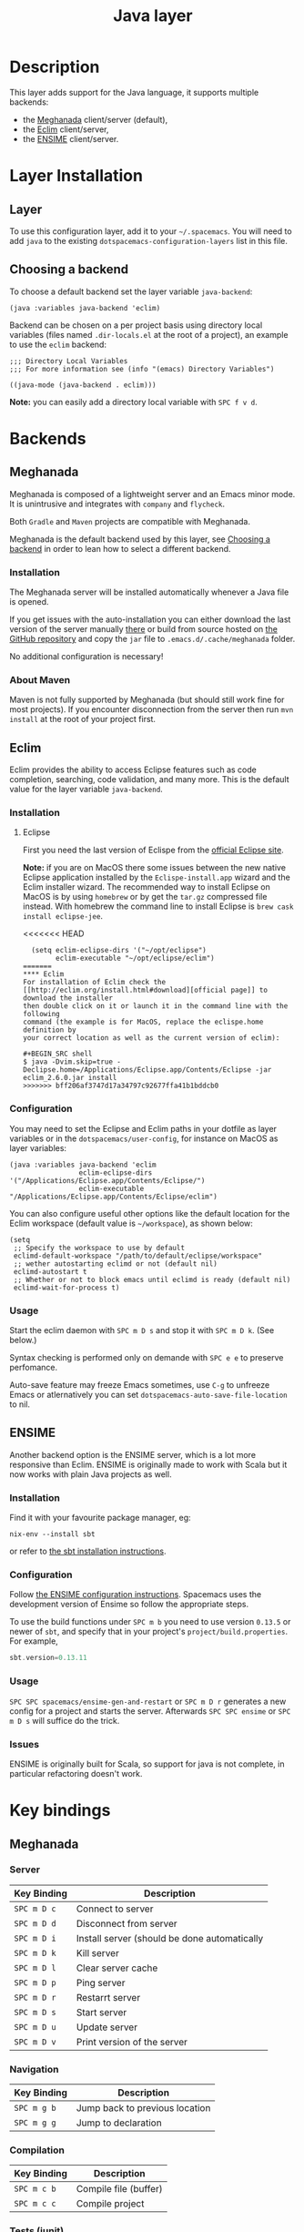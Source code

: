 #+TITLE: Java layer

[[file:img/java.png]]

* Table of Contents                                         :TOC_4_gh:noexport:
 - [[#description][Description]]
 - [[#layer-installation][Layer Installation]]
   - [[#layer][Layer]]
   - [[#choosing-a-backend][Choosing a backend]]
 - [[#backends][Backends]]
   - [[#meghanada][Meghanada]]
     - [[#installation][Installation]]
     - [[#about-maven][About Maven]]
   - [[#eclim][Eclim]]
     - [[#installation][Installation]]
       - [[#eclipse][Eclipse]]
       - [[#eclim][Eclim]]
     - [[#configuration][Configuration]]
     - [[#usage][Usage]]
   - [[#ensime][ENSIME]]
     - [[#installation][Installation]]
     - [[#configuration][Configuration]]
     - [[#usage][Usage]]
     - [[#issues][Issues]]
 - [[#key-bindings][Key bindings]]
   - [[#meghanada][Meghanada]]
     - [[#server][Server]]
     - [[#navigation][Navigation]]
     - [[#compilation][Compilation]]
     - [[#tests-junit][Tests (junit)]]
     - [[#refactoring][Refactoring]]
     - [[#tasks][Tasks]]
   - [[#eclim][Eclim]]
     - [[#java-mode][Java-mode]]
       - [[#project-management][Project management]]
       - [[#eclim-daemon][Eclim daemon]]
       - [[#maven][Maven]]
       - [[#goto][Goto]]
       - [[#refactoring][Refactoring]]
       - [[#documentation-find][Documentation, Find]]
       - [[#errors-problems][Errors (problems)]]
       - [[#tests][Tests]]
     - [[#errors-problems-buffer][Errors (problems) buffer]]
     - [[#projects-buffer][Projects buffer]]
   - [[#ensime-key-bindings][Ensime key bindings]]
     - [[#search][Search]]
     - [[#ensime-search-mode][Ensime Search Mode]]
     - [[#sbt][sbt]]
     - [[#typecheck][Typecheck]]
     - [[#debug][Debug]]
     - [[#errors][Errors]]
     - [[#goto][Goto]]
     - [[#print-and-yank-types][Print and yank types]]
     - [[#documentation-inspect][Documentation, Inspect]]
     - [[#server][Server]]
     - [[#refactoring][Refactoring]]
     - [[#tests][Tests]]
     - [[#repl][REPL]]

* Description
This layer adds support for the Java language, it supports multiple backends:
- the [[https://github.com/mopemope/meghanada-emacs][Meghanada]] client/server (default),
- the [[http://eclim.org][Eclim]] client/server,
- the [[https://ensime.github.io/][ENSIME]] client/server.

* Layer Installation
** Layer
To use this configuration layer, add it to your =~/.spacemacs=. You will need to
add =java= to the existing =dotspacemacs-configuration-layers= list in this
file.

** Choosing a backend
To choose a default backend set the layer variable =java-backend=:

#+BEGIN_SRC elisp
(java :variables java-backend 'eclim)
#+END_SRC

Backend can be chosen on a per project basis using directory local variables
(files named =.dir-locals.el= at the root of a project), an example to use the
=eclim= backend:

#+BEGIN_SRC elisp
;;; Directory Local Variables
;;; For more information see (info "(emacs) Directory Variables")

((java-mode (java-backend . eclim)))
#+END_SRC

*Note:* you can easily add a directory local variable with ~SPC f v d~.

* Backends
** Meghanada
Meghanada is composed of a lightweight server and an Emacs minor mode. It
is unintrusive and integrates with =company= and =flycheck=.

Both =Gradle= and =Maven= projects are compatible with Meghanada.

Meghanada is the default backend used by this layer, see [[#choosing-a-backend][Choosing a backend]] in
order to lean how to select a different backend.

*** Installation
The Meghanada server will be installed automatically whenever a Java file
is opened.

If you get issues with the auto-installation you can either download the last
version of the server manually [[https://dl.bintray.com/mopemope/meghanada/][there]] or build from source hosted on [[https://github.com/mopemope/meghanada-server][the GitHub
repository]] and copy the =jar= file to =.emacs.d/.cache/meghanada= folder.

No additional configuration is necessary!

*** About Maven
Maven is not fully supported by Meghanada (but should still work fine for most
projects). If you encounter disconnection from the server then run =mvn install=
at the root of your project first.

** Eclim
Eclim provides the ability to access Eclipse features such as code completion,
searching, code validation, and many more. This is the default value for the
layer variable =java-backend=.

*** Installation
**** Eclipse
First you need the last version of Eclispe from the [[https://www.eclipse.org/downloads/eclipse-packages/][official Eclipse site]].

*Note:* if you are on MacOS there some issues between the new native Eclipse
application installed by the =Eclispe-install.app= wizard and the Eclim
installer wizard. The recommended way to install Eclipse on MacOS is by using
=homebrew= or by get the =tar.gz= compressed file instead. With homebrew
the command line to install Eclipse is =brew cask install eclipse-jee=.

<<<<<<< HEAD
#+BEGIN_SRC elisp
  (setq eclim-eclipse-dirs '("~/opt/eclipse")
        eclim-executable "~/opt/eclipse/eclim")
=======
**** Eclim
For installation of Eclim check the [[http://eclim.org/install.html#download][official page]] to download the installer
then double click on it or launch it in the command line with the following
command (the example is for MacOS, replace the eclispe.home definition by
your correct location as well as the current version of eclim):

#+BEGIN_SRC shell
$ java -Dvim.skip=true -Declipse.home=/Applications/Eclipse.app/Contents/Eclipse -jar eclim_2.6.0.jar install
>>>>>>> bff206af3747d17a34797c92677ffa41b1bddcb0
#+END_SRC

*** Configuration
You may need to set the Eclipse and Eclim paths in your dotfile as layer
variables or in the =dotspacemacs/user-config=, for instance on MacOS as layer
variables:

 #+BEGIN_SRC elisp
(java :variables java-backend 'eclim
                 eclim-eclipse-dirs '("/Applications/Eclipse.app/Contents/Eclipse/")
                 eclim-executable "/Applications/Eclipse.app/Contents/Eclipse/eclim")
 #+END_SRC

You can also configure useful other options like the default location for the
Eclim workspace (default value is =~/workspace=), as shown below:

 #+BEGIN_SRC elisp
   (setq
    ;; Specify the workspace to use by default
    eclimd-default-workspace "/path/to/default/eclipse/workspace"
    ;; wether autostarting eclimd or not (default nil)
    eclimd-autostart t
    ;; Whether or not to block emacs until eclimd is ready (default nil)
    eclimd-wait-for-process t)
 #+END_SRC

*** Usage
Start the eclim daemon with ~SPC m D s~ and stop it with ~SPC m D k~. (See
below.)

Syntax checking is performed only on demande with ~SPC e e~ to preserve
perfomance.

Auto-save feature may freeze Emacs sometimes, use ~C-g~ to unfreeze Emacs or
atlernatively you can set =dotspacemacs-auto-save-file-location= to nil.

** ENSIME
Another backend option is the ENSIME server, which is a lot more responsive than
Eclim. ENSIME is originally made to work with Scala but it now works with plain
Java projects as well.

*** Installation
Find it with your favourite package manager, eg:
#+BEGIN_SRC shell
  nix-env --install sbt
#+END_SRC
or refer to [[http://www.scala-sbt.org/download.html][the sbt installation instructions]].

*** Configuration
Follow [[https://ensime.github.io/build_tools/sbt/][the ENSIME configuration instructions]]. Spacemacs uses
the development version of Ensime so follow the appropriate steps.

To use the build functions under ~SPC m b~ you need to use version =0.13.5= or
newer of =sbt=, and specify that in your project's =project/build.properties=.
For example,
#+BEGIN_SRC scala
  sbt.version=0.13.11
#+END_SRC

*** Usage
~SPC SPC spacemacs/ensime-gen-and-restart~ or ~SPC m D r~ generates a new config
for a project and starts the server. Afterwards ~SPC SPC ensime~ or ~SPC m D s~
will suffice do the trick.

*** Issues
ENSIME is originally built for Scala, so support for java is not complete, in
particular refactoring doesn't work.

* Key bindings
** Meghanada
*** Server

 | Key Binding | Description                                  |
 |-------------+----------------------------------------------|
 | ~SPC m D c~ | Connect to server                            |
 | ~SPC m D d~ | Disconnect from server                       |
 | ~SPC m D i~ | Install server (should be done automatically |
 | ~SPC m D k~ | Kill server                                  |
 | ~SPC m D l~ | Clear server cache                           |
 | ~SPC m D p~ | Ping server                                  |
 | ~SPC m D r~ | Restarrt server                              |
 | ~SPC m D s~ | Start server                                 |
 | ~SPC m D u~ | Update server                                |
 | ~SPC m D v~ | Print version of the server                  |

*** Navigation

 | Key Binding | Description                    |
 |-------------+--------------------------------|
 | ~SPC m g b~ | Jump back to previous location |
 | ~SPC m g g~ | Jump to declaration            |

*** Compilation

 | Key Binding | Description           |
 |-------------+-----------------------|
 | ~SPC m c b~ | Compile file (buffer) |
 | ~SPC m c c~ | Compile project       |

*** Tests (junit)

 | Key Binding | Description                 |
 |-------------+-----------------------------|
 | ~SPC m t a~ | Run all tests               |
 | ~SPC m t c~ | Run test class around point |
 | ~SPC m t l~ | Run last tests              |
 | ~SPC m t t~ | Run test cause around point |

*** Refactoring

 | Key Binding | Description      |
 |-------------+------------------|
 | ~SPC m =~   | Beautify code    |
 | ~SPC m r i~ | Optimize imports |
 | ~SPC m r I~ | Import all       |

*** Tasks

 | Key Binding | Description |
 |-------------+-------------|
 | ~SPC m x :~ | Run task    |

** Eclim
*** Java-mode
**** Project management

 | Key Binding | Description                    |
 |-------------+--------------------------------|
 | ~SPC m p b~ | Build project                  |
 | ~SPC m p c~ | Create project                 |
 | ~SPC m p d~ | Delete project                 |
 | ~SPC m p g~ | Open file in current project   |
 | ~SPC m p i~ | Import project                 |
 | ~SPC m p j~ | Information about project      |
 | ~SPC m p k~ | Close project                  |
 | ~SPC m p o~ | Open project                   |
 | ~SPC m p p~ | Open project management buffer |
 | ~SPC m p u~ | Update project                 |

**** Eclim daemon

 | Key Binding | Description  |
 |-------------+--------------|
 | ~SPC m D k~ | Kill daemon  |
 | ~SPC m D s~ | Start daemon |

**** Maven

 | Key Binding | Description                    |
 |-------------+--------------------------------|
 | ~SPC m m i~ | Run maven clean install        |
 | ~SPC m m I~ | Run maven install              |
 | ~SPC m m p~ | Run one already goal from list |
 | ~SPC m m r~ | Run maven goals                |
 | ~SPC m m R~ | Run one maven goal             |
 | ~SPC m m t~ | Run maven test                 |

**** Goto

 | Key Binding | Description                                 |
 |-------------+---------------------------------------------|
 | ~M-​,​~       | jump back from go to declaration/definition |
 | ~SPC m g g~ | go to declaration                           |
 | ~SPC m g t~ | go to type definition                       |

**** Refactoring

 | Key Binding | Description      |
 |-------------+------------------|
 | ~SPC m r i~ | optimize imports |
 | ~SPC m r f~ | Format file      |
 | ~SPC m r r~ | Rename symbol    |

**** Documentation, Find

 | Key Binding | Description                            |
 |-------------+----------------------------------------|
 | ~SPC m f f~ | general find in project                |
 | ~SPC m h h~ | show documentation for symbol at point |
 | ~SPC m h u~ | show usages for symbol at point        |

**** Errors (problems)

 | Key Binding | Description                |
 |-------------+----------------------------|
 | ~SPC e e~   | Force an error check       |
 | ~SPC e l~   | List errors                |
 | ~SPC e n~   | Next error                 |
 | ~SPC e p~   | Previous error             |
 | ~SPC m e e~ | Correct error around point |

**** Tests

 | Key Binding | Description                                                   |
 |-------------+---------------------------------------------------------------|
 | ~SPC m t t~ | run JUnit tests for current method or current file or project |

*** Errors (problems) buffer

 | Key Binding | Description                         |
 |-------------+-------------------------------------|
 | ~RET~       | go to problem place                 |
 | ~a~         | show all problems                   |
 | ~e~         | show only errors                    |
 | ~f~         | show problems only for current file |
 | ~g~         | refresh problems                    |
 | ~q~         | quit                                |
 | ~w~         | show only warnings                  |

*** Projects buffer

 | Key Binding | Description                                |
 |-------------+--------------------------------------------|
 | ~RET~       | go to current project                      |
 | ~c~         | go to problem place                        |
 | ~D~         | delete project                             |
 | ~g~         | refresh buffer                             |
 | ~i~         | info about current project                 |
 | ~I~         | import existing project into the workspace |
 | ~m~         | mark current project                       |
 | ~M~         | mark all projects                          |
 | ~N~         | create new project                         |
 | ~o~         | open project                               |
 | ~p~         | update project                             |
 | ~q~         | quit                                       |
 | ~R~         | rename current project                     |
 | ~u~         | unmark current project                     |
 | ~U~         | unmark all projects                        |

** Ensime key bindings
*** Search

| Key Binding | Description                                         |
|-------------+-----------------------------------------------------|
| ~SPC m /~   | incremental search using =ensime-scalex= major mode |
| ~SPC m ?~   | incremental search in all live buffers              |

*** Ensime Search Mode

| Key Binding | Description                                                       |
|-------------+-------------------------------------------------------------------|
| ~C-j~       | Move to next match                                                |
| ~C-k~       | Move to previous match                                            |
| ~C-i~       | Insert at point import of current result                          |
| ~RET~       | Jump to the target of the currently selected ensime-search-result |
| ~C-q~       | Quit ensime search                                                |

*** sbt

| Key Binding | Description         |
|-------------+---------------------|
| ~SPC m b .~ | sbt transient state |
| ~SPC m b b~ | sbt command         |
| ~SPC m b c~ | compile             |
| ~SPC m b C~ | clean command       |
| ~SPC m b i~ | switch to sbt shell |
| ~SPC m b p~ | package command     |
| ~SPC m b r~ | run command         |

*** Typecheck

| Key Binding | Description                     |
|-------------+---------------------------------|
| ~SPC m c t~ | type check the current file     |
| ~SPC m c T~ | type check all the open buffers |

*** Debug

| Key Binding | Description                 |
|-------------+-----------------------------|
| ~SPC m d A~ | Attach to a remote debugger |
| ~SPC m d b~ | set breakpoint              |
| ~SPC m d B~ | clear breakpoint            |
| ~SPC m d C~ | clear all breakpoints       |
| ~SPC m d c~ | continue                    |
| ~SPC m d i~ | inspect value at point      |
| ~SPC m d n~ | next                        |
| ~SPC m d o~ | step out                    |
| ~SPC m d q~ | quit                        |
| ~SPC m d r~ | run                         |
| ~SPC m d s~ | step                        |
| ~SPC m d t~ | backtrace                   |

*Note:* These key bindings need a transient-state, PR welcome :-)

*** Errors

| Key Binding | Description                                        |
|-------------+----------------------------------------------------|
| ~SPC m e e~ | print error at point                               |
| ~SPC m e l~ | show all errors and warnings                       |
| ~SPC m e s~ | switch to buffer containing the stack trace parser |

*** Goto

| Key Binding | Description          |
|-------------+----------------------|
| ~SPC m g g~ | go to definition     |
| ~SPC m g i~ | go to implementation |
| ~SPC m g t~ | go to test           |

*** Print and yank types

|-------------+--------------------------------|
| ~SPC m h T~ | print full type name at point  |
| ~SPC m h t~ | print short type name at point |
| ~SPC m y T~ | yank full type name at point   |
| ~SPC m y t~ | yank short type name at point  |

*** Documentation, Inspect

| Key Binding | Description                            |
|-------------+----------------------------------------|
| ~SPC m h h~ | show documentation for symbol at point |
| ~SPC m h u~ | show uses for symbol at point          |
| ~SPC m i i~ | inspect type at point                  |
| ~SPC m i I~ | inspect type in other frame            |
| ~SPC m i p~ | inspect project package                |

*** Server

| Key Binding | Description                                            |
|-------------+--------------------------------------------------------|
| ~SPC m D f~ | reload open files                                      |
| ~SPC m D r~ | regenerate the =.ensime= and restart the ensime server |
| ~SPC m D s~ | start ensime server                                    |

*** Refactoring

| Key Binding | Description                                                          |
|-------------+----------------------------------------------------------------------|
| ~SPC m r a~ | add type annotation                                                  |
| ~SPC m r f~ | format source                                                        |
| ~SPC m r d~ | get rid of an intermediate variable (=ensime-refactor-inline-local=) |
| ~SPC m r D~ | get rid of an intermediate variable (=ensime-undo-peek=)             |
| ~SPC m r i~ | organize imports                                                     |
| ~SPC m r m~ | extract a range of code into a method                                |
| ~SPC m r r~ | rename a symbol project wide                                         |
| ~SPC m r t~ | import type at point                                                 |
| ~SPC m r v~ | extract a range of code into a variable                              |
| ~SPC m z~   | expand/contract region                                               |

*** Tests

| Key Binding | Description              |
|-------------+--------------------------|
| ~SPC m t a~ | test command (sbt)       |
| ~SPC m t r~ | test quick command (sbt) |
| ~SPC m t t~ | test only (sbt)          |

*** REPL

| Key Binding | Description                                                         |
|-------------+---------------------------------------------------------------------|
| ~SPC m s a~ | ask for a file to be loaded in the REPL                             |
| ~SPC m s b~ | send buffer to the REPL                                             |
| ~SPC m s B~ | send buffer to the REPL and focus the REPL buffer in =insert state= |
| ~SPC m s i~ | start or switch to the REPL inferior process                        |
| ~SPC m s r~ | send region to the REPL                                             |
| ~SPC m s R~ | send region to the REPL and focus the REPL buffer in =insert state= |

